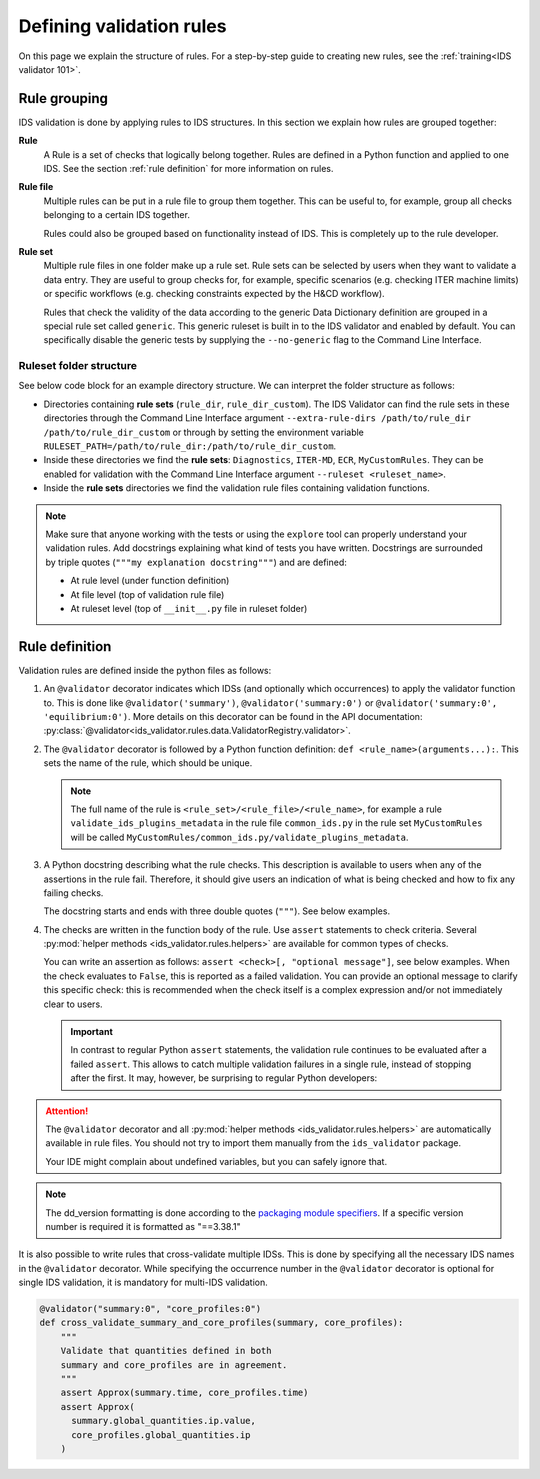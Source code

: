.. _`defining rules`:

Defining validation rules
===========================

On this page we explain the structure of rules. For a step-by-step guide to
creating new rules, see the :ref:`training<IDS validator 101>`.

Rule grouping
-------------

IDS validation is done by applying rules to IDS structures. In this section we
explain how rules are grouped together:

..
**Rule**
  A Rule is a set of checks that logically belong together. Rules are defined in
  a Python function and applied to one IDS. See the section :ref:`rule
  definition` for more information on rules.

**Rule file**
  Multiple rules can be put in a rule file to group them together. This can be
  useful to, for example, group all checks belonging to a certain IDS together.

  Rules could also be grouped based on functionality instead of IDS. This is
  completely up to the rule developer.

**Rule set**
  Multiple rule files in one folder make up a rule set. Rule sets can be
  selected by users when they want to validate a data entry. They are useful to
  group checks for, for example, specific scenarios (e.g. checking ITER machine
  limits) or specific workflows (e.g. checking constraints expected by the H&CD
  workflow).

  Rules that check the validity of the data according to the generic Data
  Dictionary definition are grouped in a special rule set called ``generic``.
  This generic ruleset is built in to the IDS validator and enabled by default.
  You can specifically disable the generic tests by supplying the
  ``--no-generic`` flag to the Command Line Interface.


Ruleset folder structure
''''''''''''''''''''''''

See below code block for an example directory structure. We can interpret the
folder structure as follows:

- Directories containing **rule sets** (``rule_dir``, ``rule_dir_custom``). The
  IDS Validator can find the rule sets in these directories through the Command
  Line Interface argument ``--extra-rule-dirs /path/to/rule_dir
  /path/to/rule_dir_custom`` or through by setting the environment variable
  ``RULESET_PATH=/path/to/rule_dir:/path/to/rule_dir_custom``.
- Inside these directories we find the **rule sets**: ``Diagnostics``,
  ``ITER-MD``, ``ECR``, ``MyCustomRules``. They can be enabled for validation
  with the Command Line Interface argument ``--ruleset <ruleset_name>``.
- Inside the **rule sets** directories we find the validation rule files
  containing validation functions.

.. code-block:: text
  :caption: Example directory structure for rule sets

  ├── rule_dir
  |   ├── Diagnostics
  |   |   ├── common_ids.py
  |   |   └── equilibrium.py
  |   └── ITER-MD
  |       ├── common_ids.py
  |       └── core_profiles.py
  └── rule_dir_custom
      ├── ECR
      |   ├── common_ids.py
      |   └── core_profiles.py
      └── MyCustomRules
          ├── common_ids.py
          └── equilibrium.py


.. note::

  Make sure that anyone working with the tests or using the ``explore`` tool can 
  properly understand your validation rules. Add docstrings explaining what kind of tests you have written.
  Docstrings are surrounded by triple quotes (``"""my explanation docstring"""``) and are defined:

  - At rule level (under function definition)
  - At file level (top of validation rule file)
  - At ruleset level (top of ``__init__.py`` file in ruleset folder)


.. _`rule definition`:

Rule definition
---------------

Validation rules are defined inside the python files as follows:

1. An ``@validator`` decorator indicates which IDSs (and optionally which occurrences) to 
   apply the validator function to. This is done like ``@validator('summary')``,
   ``@validator('summary:0')`` or ``@validator('summary:0', 'equilibrium:0')``.
   More details on this decorator can be found in the API documentation:
   :py:class:`@validator<ids_validator.rules.data.ValidatorRegistry.validator>`.
2. The ``@validator`` decorator is followed by a Python function definition:
   ``def <rule_name>(arguments...):``. This sets the name of the rule, which
   should be unique.

   .. note::

    The full name of the rule is ``<rule_set>/<rule_file>/<rule_name>``, for
    example a rule ``validate_ids_plugins_metadata`` in the rule file
    ``common_ids.py`` in the rule set ``MyCustomRules`` will be called
    ``MyCustomRules/common_ids.py/validate_plugins_metadata``.

3. A Python docstring describing what the rule checks. This description is
   available to users when any of the assertions in the rule fail. Therefore, it
   should give users an indication of what is being checked and how to fix any
   failing checks.

   The docstring starts and ends with three double quotes (``"""``). See below
   examples.

4. The checks are written in the function body of the rule. Use ``assert``
   statements to check criteria. Several :py:mod:`helper methods
   <ids_validator.rules.helpers>` are available for common types of checks.

   You can write an assertion as follows: ``assert <check>[, "optional
   message"]``, see below examples. When the check evaluates to ``False``, this
   is reported as a failed validation. You can provide an optional message to
   clarify this specific check: this is recommended when the check itself is a
   complex expression and/or not immediately clear to users.

   .. important::

    In contrast to regular Python ``assert`` statements, the validation rule
    continues to be evaluated after a failed ``assert``. This allows to catch
    multiple validation failures in a single rule, instead of stopping after the
    first. It may, however, be surprising to regular Python developers:

    .. code-block:: python
      :caption: Rules continue evaluation after a failed assert

      @validator("core_profiles")
      def validate_profiles_1d(cp):
        assert len(cp.profiles_1d) > 0
        # In regular Python, we don't reach this line when profiles_1d is empty.
        # However, this is a validation rule and we could get an IndexError
        # because evaluation continues even when len(cp.profiles_1d) == 0
        first_profiles = cp.profiles_1d[0]
        ...


.. attention::

  The ``@validator`` decorator and all :py:mod:`helper methods
  <ids_validator.rules.helpers>` are automatically available in rule files. You
  should not try to import them manually from the ``ids_validator`` package.

  Your IDE might complain about undefined variables, but you can safely ignore
  that.


.. code-block:: python
  :caption: Example rule file
  
  """This validation rule file shows example cases of how to define IDS validation rules"""

  @validator("*")
  def validate_ids_plugins_metadata(ids):
    """Validate mandatory attributes in the ids_properties.plugins."""
    plugins = ids.ids_properties.plugins
    for node in plugins.node:
      assert node.path != ""
      for name in node.put_operation:
        assert name != ""
    # etc.

  @validator("gyrokinetics_local")
  def validate_gyrokinetics_electron_definition(gk):
    """Validate that there is an electron species in the species AoS."""
    for species in gk.species:
      if species.charge_norm != -1:
        continue
      assert species.mass_norm == 2.724437108e-4
      assert species.temperature_norm == 1.0
      assert species.density_norm == 1.0
      break
    else:
      assert False, "No electron species found"

  @validator("core_profiles")
  def validate_ion_charge(cp, version=">=3.38.0, <4.0.0"):
    """Validate that profiles_1d/ion/z_ion is defined."""
    for p1d in cp.profiles_1d:
      for ion in p1d.ion:
        assert ion.z_ion.has_value

  @validator("equilibrium:0")
  def validate_has_comment(eq):
    """Validate that first occurrence of equilibrium has a comment."""
    assert eq.ids_properties.comment != ''

.. note::

  The dd_version formatting is done according to the
  `packaging module specifiers <https://packaging.pypa.io/en/latest/specifiers.html>`_.
  If a specific version number is required it is formatted as "==3.38.1"

It is also possible to write rules that cross-validate multiple IDSs.
This is done by specifying all the necessary IDS names in the ``@validator`` decorator.
While specifying the occurrence number in the ``@validator`` decorator is optional 
for single IDS validation, it is mandatory for multi-IDS validation.

.. code-block:: python

  @validator("summary:0", "core_profiles:0")
  def cross_validate_summary_and_core_profiles(summary, core_profiles):
      """
      Validate that quantities defined in both 
      summary and core_profiles are in agreement.
      """
      assert Approx(summary.time, core_profiles.time)
      assert Approx(
        summary.global_quantities.ip.value,
        core_profiles.global_quantities.ip
      )
